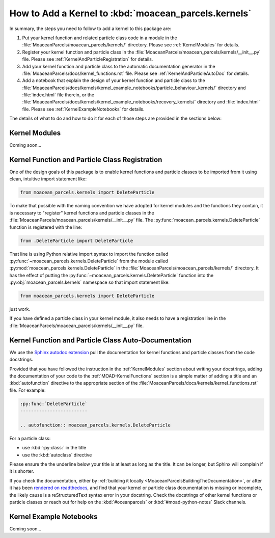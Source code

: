 .. Copyright 2021 – present, UBC EOAS MOAD Group and The University of British Columbia
..
.. Licensed under the Apache License, Version 2.0 (the "License");
.. you may not use this file except in compliance with the License.
.. You may obtain a copy of the License at
..
..    https://www.apache.org/licenses/LICENSE-2.0
..
.. Unless required by applicable law or agreed to in writing, software
.. distributed under the License is distributed on an "AS IS" BASIS,
.. WITHOUT WARRANTIES OR CONDITIONS OF ANY KIND, either express or implied.
.. See the License for the specific language governing permissions and
.. limitations under the License.

*****************************************************
How to Add a Kernel to :kbd:`moacean_parcels.kernels`
*****************************************************

In summary,
the steps you need to follow to add a kernel to this package are:

#. Put your kernel function and related particle class code in a module in the
   :file:`MoaceanParcels/moacean_parcels/kernels/` directory.
   Please see :ref:`KernelModules` for details.

#. Register your kernel function and particle class in the
   :file:`MoaceanParcels/moacean_parcels/kernels/__init__.py` file.
   Please see :ref:`KernelAndParticleRegistration` for details.

#. Add your kernel function and particle class to the automatic documentation generator in the
   :file:`MoaceanParcels/docs/kernel_functions.rst` file.
   Please see :ref:`KernelAndParticleAutoDoc` for details.

#. Add a notebook that explain the design of your kernel function and particle class to the
   :file:`MoaceanParcels/docs/kernels/kernel_example_notebooks/particle_behaviour_kernels/`
   directory and :file:`index.html` file therein,
   or the
   :file:`MoaceanParcels/docs/kernels/kernel_example_notebooks/recovery_kernels/` directory
   and :file:`index.html` file.
   Please see :ref:`KernelExampleNotebooks` for details.

The details of what to do and how to do it for each of those steps are provided in the sections
below:


.. _KernelModules:

Kernel Modules
==============

Coming soon...


.. _KernelAndParticleRegistration:

Kernel Function and Particle Class Registration
===============================================

One of the design goals of this package is to enable kernel functions and particle classes
to be imported from it using clean,
intuitive import statement like:

.. code-block::  python

   from moacean_parcels.kernels import DeleteParticle

To make that possible with the naming convention we have adopted for kernel modules and the
functions they contain,
it is necessary to "register" kernel functions and particle classes in the
:file:`MoaceanParcels/moacean_parcels/kernels/__init__.py` file.
The :py:func:`moacean_parcels.kernels.DeleteParticle` function is registered with the line:

.. code-block:: python

   from .DeleteParticle import DeleteParticle

That line is using Python relative import syntax to import the function called
:py:func:`~moacean_parcels.kernels.DeleteParticle` from the module called
:py:mod:`moacean_parcels.kernels.DeleteParticle` in the
:file:`MoaceanParcels/moacean_parcels/kernels/` directory.
It has the effect of putting the :py:func:`~moacean_parcels.kernels.DeleteParticle` function into
the :py:obj:`moacean_parcels.kernels` namespace so that import statement like:

.. code-block::  python

   from moacean_parcels.kernels import DeleteParticle

just work.

If you have defined a particle class in your kernel module,
it also needs to have a registration line in the
:file:`MoaceanParcels/moacean_parcels/kernels/__init__.py` file.


.. _KernelAndParticleAutoDoc:

Kernel Function and Particle Class Auto-Documentation
=====================================================

We use the `Sphinx autodoc extension`_ pull the documentation for kernel functions
and particle classes from the code docstrings.

.. _Sphinx autodoc extension: https://www.sphinx-doc.org/en/master/usage/extensions/autodoc.html

Provided that you have followed the instruction in the :ref:`KernelModules` section about writing
your docstrings,
adding the documentation of your code to the :ref:`MOAD-KernelFunctions` section is a simple matter
of adding a title and an :kbd:`autofunction` directive to the appropriate section of the
:file:`MoaceanParcels/docs/kernels/kernel_functions.rst` file.
For example:

.. code-block:: restructuredtext

   :py:func:`DeleteParticle`
   -------------------------

   .. autofunction:: moacean_parcels.kernels.DeleteParticle

For a particle class:

* use :kbd:`:py:class:` in the title
* use the :kbd:`autoclass` directive

Please ensure the the underline below your title is at least as long as the title.
It can be longer,
but Sphinx will complain if it is shorter.

If you check the documentation,
either by :ref:`building it locally <MoaceanParcelsBuildingTheDocumentation>`,
or after it has been
`rendered on readthedocs`_,
and find that your kernel or particle class documentation is missing or incomplete,
the likely cause is a reStructuredText syntax error in your docstring.
Check the docstrings of other kernel functions or particle classes or reach out for help on the
:kbd:`#oceanparcels` or :kbd:`#moad-python-notes` Slack channels.

.. _rendered on readthedocs: https://moaceanparcels.readthedocs.io/en/latest/


.. _KernelExampleNotebooks:

Kernel Example Notebooks
========================

Coming soon...
